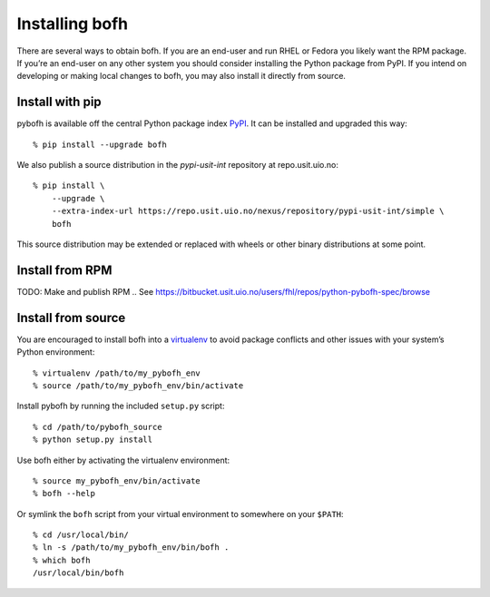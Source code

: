 Installing bofh
===============

There are several ways to obtain bofh.  If you are an end-user and run
RHEL or Fedora you likely want the RPM package.  If you’re an end-user
on any other system you should consider installing the Python package
from PyPI.  If you intend on developing or making local changes to bofh,
you may also install it directly from source.


Install with pip
----------------

pybofh is available off the central Python package index `PyPI`_.
It can be installed and upgraded this way::

    % pip install --upgrade bofh

We also publish a source distribution in the *pypi-usit-int* repository
at repo.usit.uio.no::

   % pip install \
       --upgrade \
       --extra-index-url https://repo.usit.uio.no/nexus/repository/pypi-usit-int/simple \
       bofh

This source distribution may be extended or replaced with wheels or
other binary distributions at some point.


Install from RPM
----------------
TODO: Make and publish RPM
.. See https://bitbucket.usit.uio.no/users/fhl/repos/python-pybofh-spec/browse


Install from source
-------------------

You are encouraged to install bofh into a `virtualenv`_ to avoid package
conflicts and other issues with your system’s Python environment::

   % virtualenv /path/to/my_pybofh_env
   % source /path/to/my_pybofh_env/bin/activate

Install pybofh by running the included ``setup.py`` script::

   % cd /path/to/pybofh_source
   % python setup.py install

Use bofh either by activating the virtualenv environment::

   % source my_pybofh_env/bin/activate
   % bofh --help

Or symlink the ``bofh`` script from your virtual environment to somewhere
on your ``$PATH``::

   % cd /usr/local/bin/
   % ln -s /path/to/my_pybofh_env/bin/bofh .
   % which bofh
   /usr/local/bin/bofh


.. _virtualenv: https://virtualenv.pypa.io/en/stable/
.. _PyPI: https://pypi.org/
